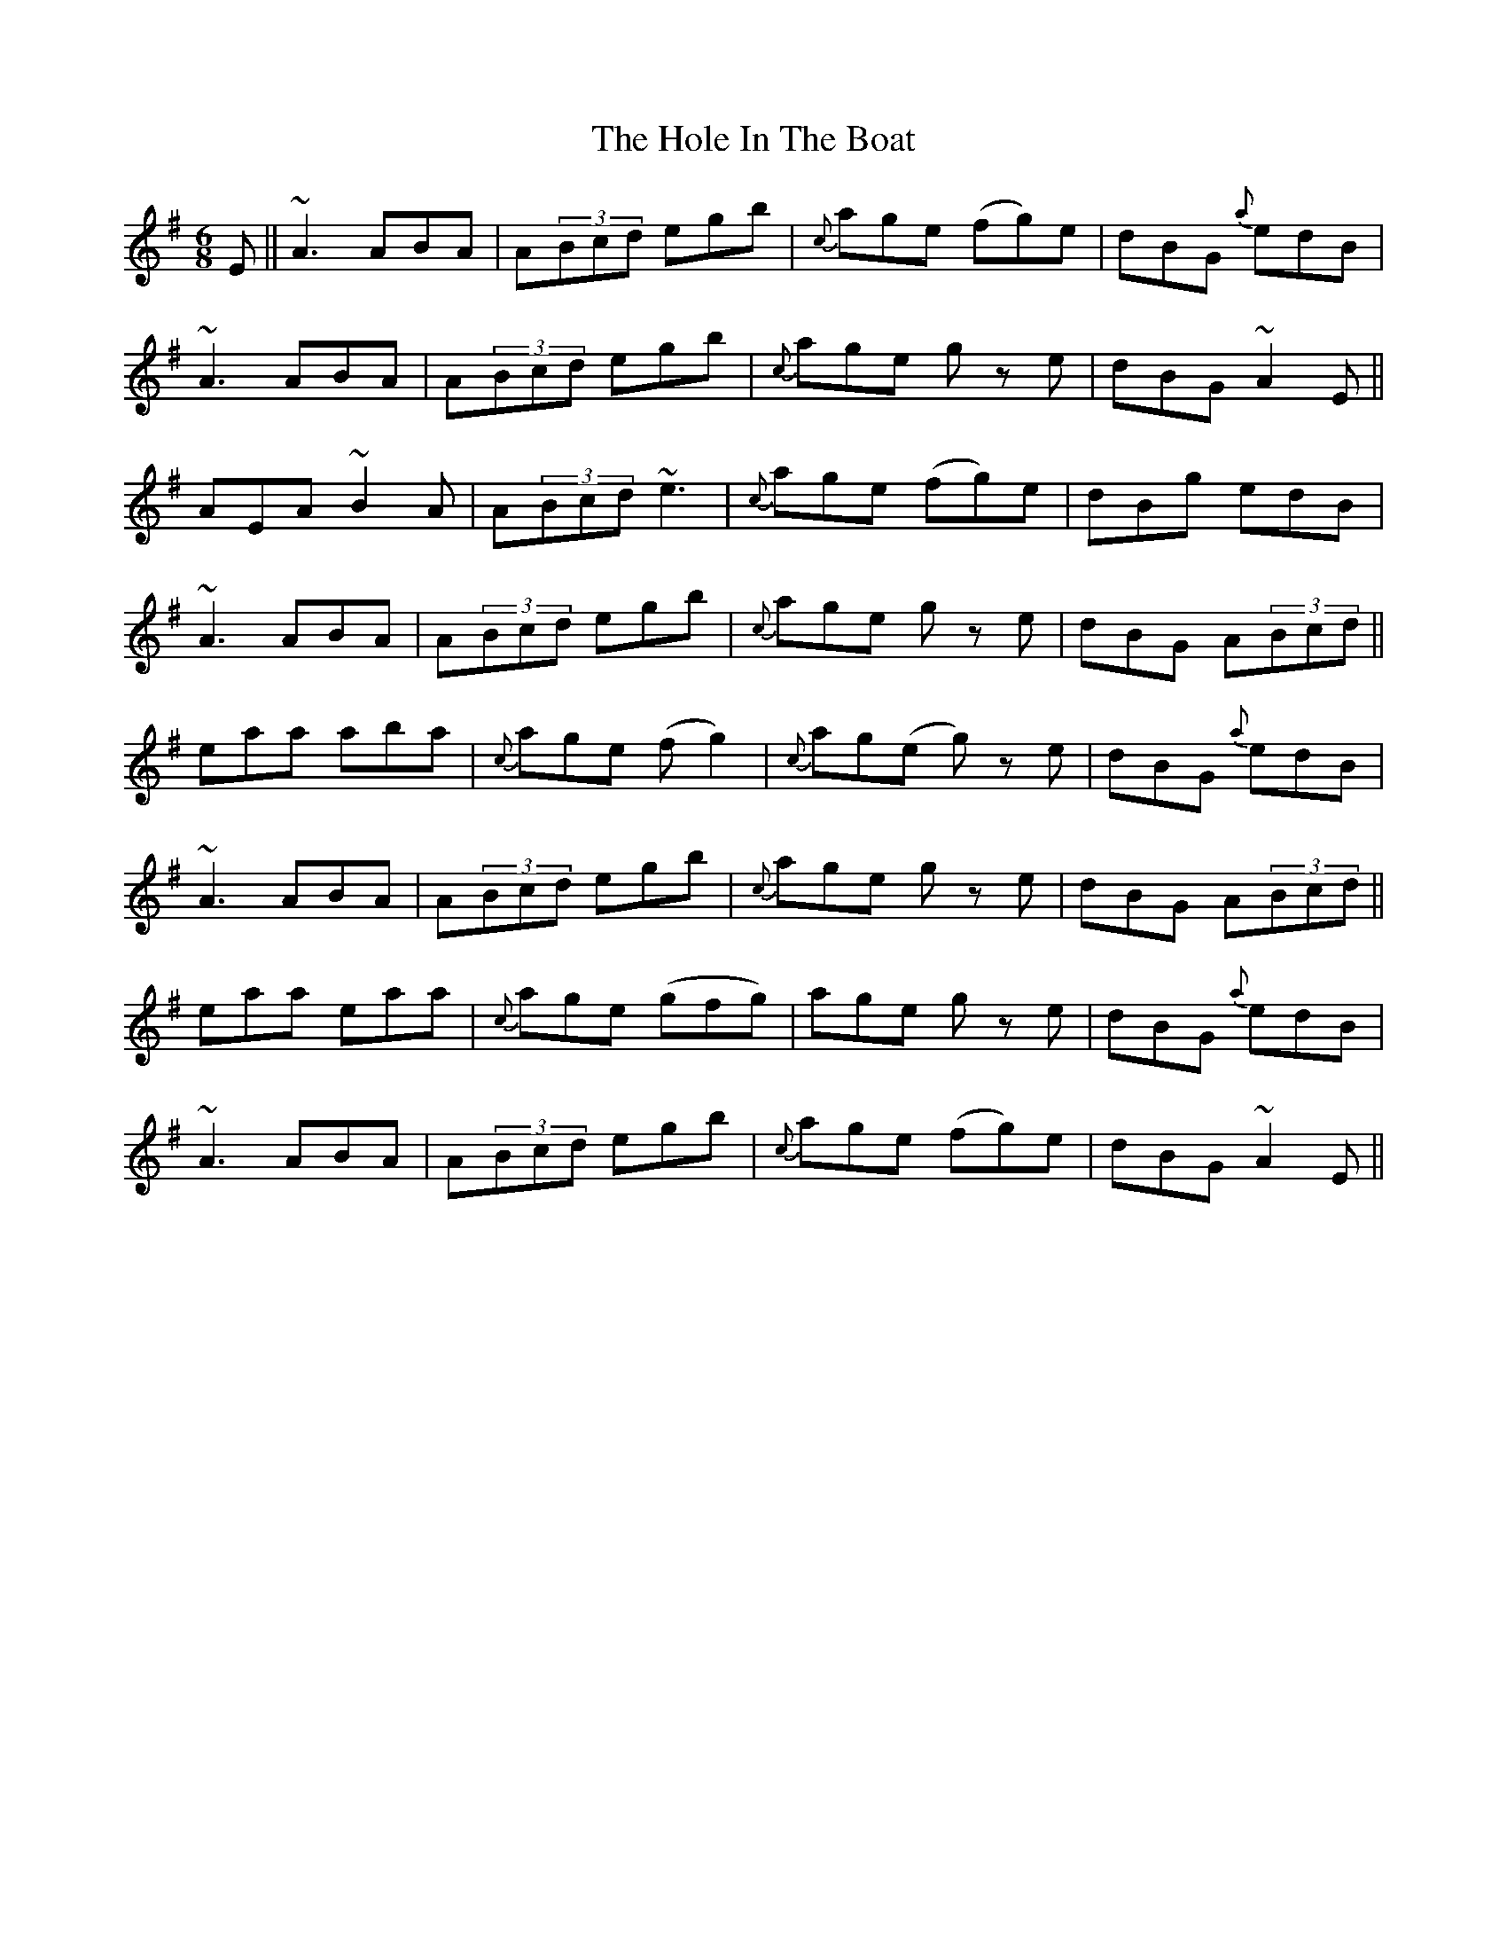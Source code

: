 X: 17630
T: Hole In The Boat, The
R: jig
M: 6/8
K: Adorian
E||~A3 ABA|A(3Bcd egb|{c’}age (fg)e|dBG {a}edB|
~A3 ABA|A(3Bcd egb|{c’}age g z e|dBG ~A2 E||
AEA ~B2A|A(3Bcd ~e3|{c’}age (fg)e|dBg edB|
~A3 ABA|A(3Bcd egb|{c’}age g z e|dBG A(3Bcd||
eaa aba|{c’}age (fg2)|{c’}ag(e g) z e|dBG {a}edB|
~A3 ABA|A(3Bcd egb|{c’}age g z e|dBG A(3Bcd||
eaa eaa|{c’}age (gfg)|age g z e|dBG {a}edB|
~A3 ABA|A(3Bcd egb|{c’}age (fg)e|dBG ~A2E||

